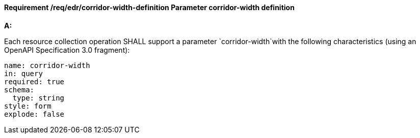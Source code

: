[[req_edr_corridor-width-definition]]
==== *Requirement /req/edr/corridor-width-definition* Parameter corridor-width definition

[requirement,type="general",id="/req/edr/corridor-width-definition", label="/req/edr/corridor-width-definition"]
====

*A:*

Each resource collection operation SHALL support a parameter `corridor-width`with the following characteristics (using an OpenAPI Specification 3.0 fragment):


[source,YAML]
----
name: corridor-width
in: query
required: true
schema:
  type: string
style: form
explode: false
----
====
